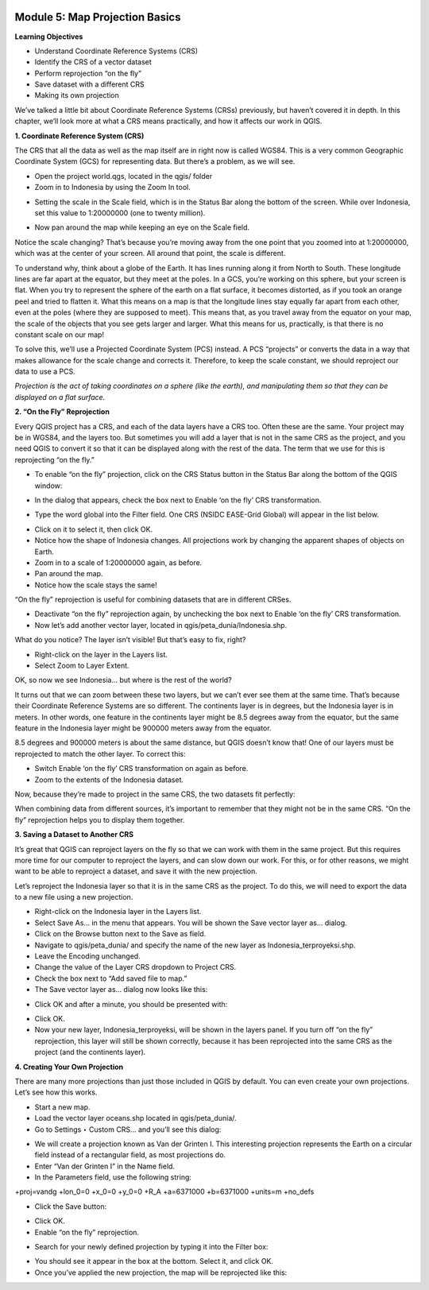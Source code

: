.. image:: /static/training/beginner/qgis-inasafe/image6.png


Module 5: Map Projection Basics
===============================

**Learning Objectives**

- Understand Coordinate Reference Systems (CRS)
- Identify the CRS of a vector dataset
- Perform reprojection “on the fly”
- Save dataset with a different CRS
- Making its own projection

We’ve talked a little bit about Coordinate Reference Systems (CRSs) previously, but haven’t covered it in depth.  In this chapter, we’ll look more at what a CRS means practically, and how it affects our work in QGIS.

**1. Coordinate Reference System (CRS)**

The CRS that all the data as well as the map itself are in right now is called WGS84. This is a very common Geographic Coordinate System (GCS) for representing data. But there’s a problem, as we will see.

- Open the project world.qgs, located in the qgis/ folder
- Zoom in to Indonesia by using the Zoom In tool.

.. image:: /static/training/beginner/qgis-inasafe/image54.png
 
- Setting the scale in the Scale field, which is in the Status Bar along the bottom of the screen. While over Indonesia, set this value to 1:20000000 (one to twenty million).

.. image:: /static/training/beginner/qgis-inasafe/image55.png
 
- Now pan around the map while keeping an eye on the Scale field.

Notice the scale changing? That’s because you’re moving away from the one point that you zoomed into at 1:20000000, which was at the center of your screen. All around that point, the scale is different.

To understand why, think about a globe of the Earth. It has lines running along it from North to South. These longitude lines are far apart at the equator, but they meet at the poles.  In a GCS, you’re working on this sphere, but your screen is flat. When you try to represent the sphere of the earth on a flat surface, it becomes distorted, as if you took an orange peel and tried to flatten it.  What this means on a map is that the longitude lines stay equally far apart from each other, even at the poles (where they are supposed to meet). This means that, as you travel away from the equator on your map, the scale of the objects that you see gets larger and larger. What this means for us, practically, is that there is no constant scale on our map!

To solve this, we’ll use a Projected Coordinate System (PCS) instead.  A PCS “projects” or converts the data in a way that makes allowance for the scale change and corrects it.  Therefore, to keep the scale constant, we should reproject our data to use a PCS.

*Projection is the act of taking coordinates on a sphere (like the earth), and manipulating them so that they can be displayed on a flat surface.*

**2. “On the Fly” Reprojection**

Every QGIS project has a CRS, and each of the data layers have a CRS too.  Often these are the same.  Your project may be in WGS84, and the layers too.  But sometimes you will add a layer that is not in the same CRS as the project, and you need QGIS to convert it so that it can be displayed along with the rest of the data.  The term that we use for this is reprojecting “on the fly.”

- To enable “on the fly” projection, click on the CRS Status button in the Status Bar along the bottom of the QGIS window:

.. image:: /static/training/beginner/qgis-inasafe/image56.png
 
- In the dialog that appears, check the box next to Enable ‘on the fly’ CRS transformation.

.. image:: /static/training/beginner/qgis-inasafe/image57.png
 
- Type the word global into the Filter field. One CRS (NSIDC EASE-Grid Global) will appear in the list below.

.. image:: /static/training/beginner/qgis-inasafe/image58.png
 
- Click on it to select it, then click OK.
- Notice how the shape of Indonesia changes. All projections work by changing the apparent shapes of objects on Earth.
- Zoom in to a scale of 1:20000000 again, as before.
- Pan around the map.
- Notice how the scale stays the same!

“On the fly” reprojection is useful for combining datasets that are in different CRSes.

- Deactivate “on the fly” reprojection again, by unchecking the box next to Enable ‘on the fly’ CRS transformation.
- Now let’s add another vector layer, located in qgis/peta_dunia/Indonesia.shp.

What do you notice? The layer isn’t visible! But that’s easy to fix, right?

- Right-click on the layer in the Layers list.
- Select Zoom to Layer Extent.

OK, so now we see Indonesia... but where is the rest of the world?

It turns out that we can zoom between these two layers, but we can’t ever see them at the same time. That’s because their Coordinate Reference Systems are so different. The continents layer is in degrees, but the Indonesia layer is in meters.  In other words, one feature in the continents layer might be 8.5 degrees away from the equator, but the same feature in the Indonesia layer might be 900000 meters away from the equator.

8.5 degrees and 900000 meters is about the same distance, but QGIS doesn’t know that!  One of our layers must be reprojected to match the other layer.
To correct this:

- Switch Enable ‘on the fly’ CRS transformation on again as before.
- Zoom to the extents of the Indonesia dataset.

Now, because they’re made to project in the same CRS, the two datasets fit perfectly:

.. image:: /static/training/beginner/qgis-inasafe/image59.png
 
When combining data from different sources, it’s important to remember that they might not be in the same CRS. “On the fly” reprojection helps you to display them together.

**3. Saving a Dataset to Another CRS**

It’s great that QGIS can reproject layers on the fly so that we can work with them in the same project.  But this requires more time for our computer to reproject the layers, and can slow down our work.  For this, or for other reasons, we might want to be able to reproject a dataset, and save it with the new projection.

Let’s reproject the Indonesia layer so that it is in the same CRS as the project.  To do this, we will need to export the data to a new file using a new projection.

- Right-click on the Indonesia layer in the Layers list.
- Select Save As... in the menu that appears. You will be shown the Save vector layer as... dialog.
- Click on the Browse button next to the Save as field.
- Navigate to qgis/peta_dunia/ and specify the name of the new layer as Indonesia_terproyeksi.shp.
- Leave the Encoding unchanged.
- Change the value of the Layer CRS dropdown to Project CRS.
- Check the box next to “Add saved file to map.”
- The Save vector layer as... dialog now looks like this:

.. image:: /static/training/beginner/qgis-inasafe/image60.png
 
- Click OK and after a minute, you should be presented with:

.. image:: /static/training/beginner/qgis-inasafe/image61.png
 
- Click OK.
- Now your new layer, Indonesia_terproyeksi, will be shown in the layers panel.  If you turn off “on the fly” reprojection, this layer will still be shown correctly, because it has been reprojected into the same CRS as the project (and the continents layer).

**4. Creating Your Own Projection**

There are many more projections than just those included in QGIS by default. You can even create your own projections.  Let’s see how this works.

- Start a new map.
- Load the vector layer oceans.shp located in qgis/peta_dunia/.
- Go to Settings ‣ Custom CRS... and you’ll see this dialog:

.. image:: /static/training/beginner/qgis-inasafe/image62.png
 
- We will create a projection known as Van der Grinten I.  This interesting projection represents the Earth on a circular field instead of a rectangular field, as most projections do.
- Enter “Van der Grinten I” in the Name field.
- In the Parameters field, use the following string:

+proj=vandg +lon_0=0 +x_0=0 +y_0=0 +R_A +a=6371000 +b=6371000 +units=m +no_defs

.. image:: /static/training/beginner/qgis-inasafe/image63.png
 
- Click the Save button:

.. image:: /static/training/beginner/qgis-inasafe/image64.png

- Click OK.
- Enable “on the fly” reprojection.

.. image:: /static/training/beginner/qgis-inasafe/image65.png
 
- Search for your newly defined projection by typing it into the Filter box:

.. image:: /static/training/beginner/qgis-inasafe/image66.png
 
- You should see it appear in the box at the bottom.  Select it, and click OK.
- Once you’ve applied the new projection, the map will be reprojected like this:

.. image:: /static/training/beginner/qgis-inasafe/image67.png
 

 

 